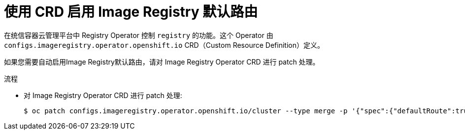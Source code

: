 // Module included in the following assemblies:
//
// * openshift_images/configuring-registry-operator.adoc


:_content-type: PROCEDURE
[id="registry-operator-default-crd_{context}"]
= 使用 CRD 启用 Image Registry 默认路由

在统信容器云管理平台中 Registry Operator 控制 `registry` 的功能。这个 Operator 由 `configs.imageregistry.operator.openshift.io` CRD（Custom Resource Definition）定义。

如果您需要自动启用Image Registry默认路由，请对 Image Registry Operator CRD 进行 patch 处理。

.流程

* 对 Image Registry Operator CRD 进行 patch 处理:
+
[source,terminal]
----
$ oc patch configs.imageregistry.operator.openshift.io/cluster --type merge -p '{"spec":{"defaultRoute":true}}'
----
